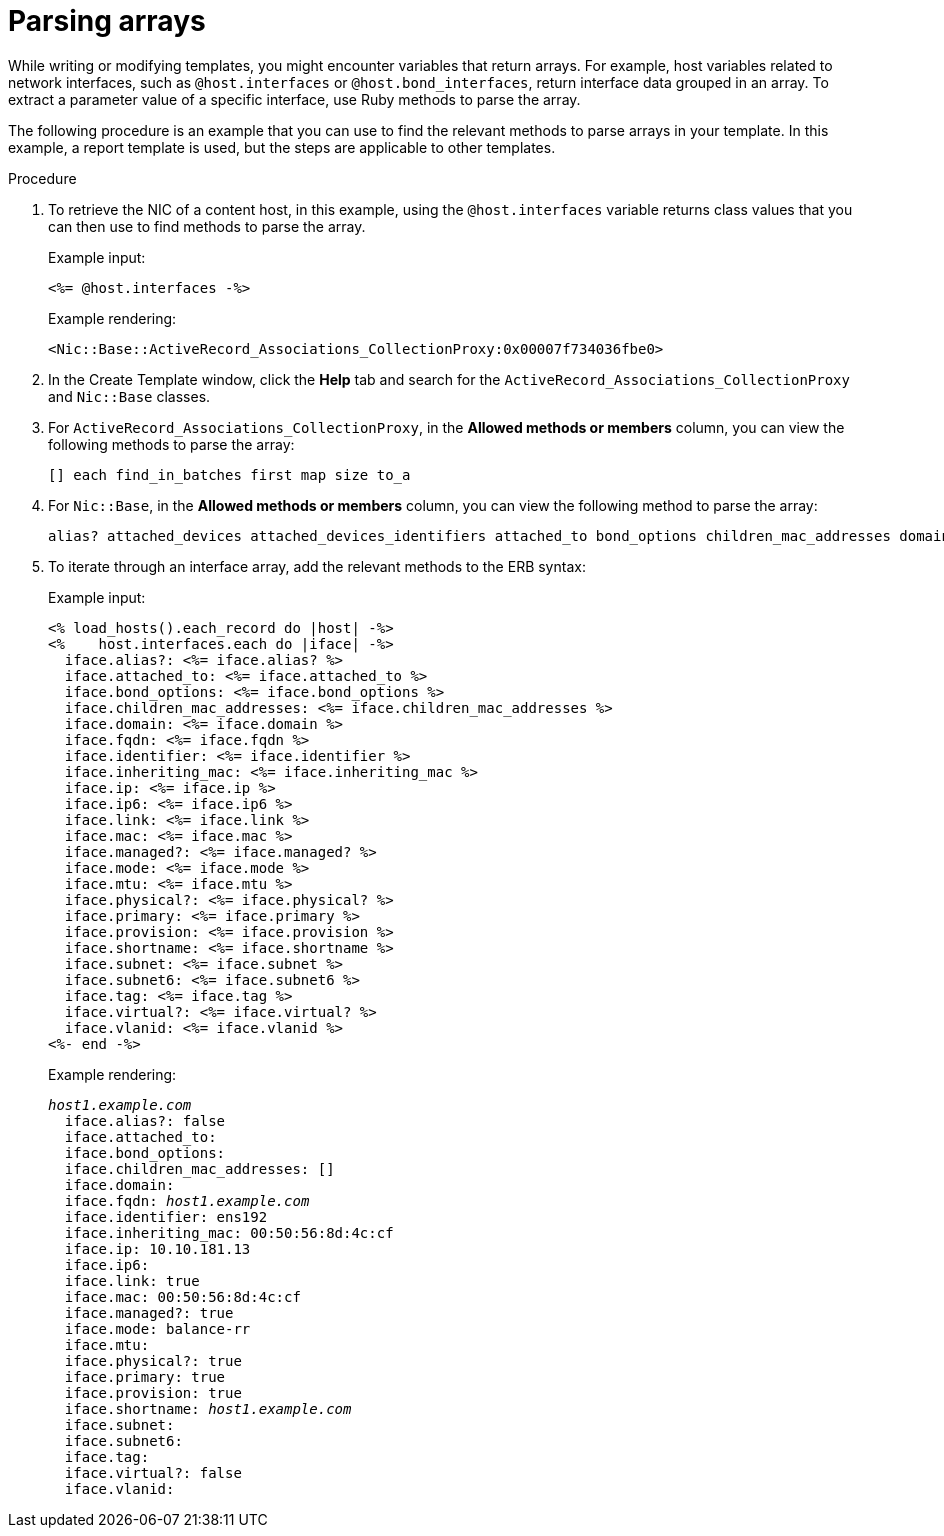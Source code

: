 :_mod-docs-content-type: PROCEDURE

[id="Parsing_Arrays_{context}"]
= Parsing arrays

[role="_abstract"]
While writing or modifying templates, you might encounter variables that return arrays.
For example, host variables related to network interfaces, such as `@host.interfaces` or `@host.bond_interfaces`, return interface data grouped in an array.
To extract a parameter value of a specific interface, use Ruby methods to parse the array.

The following procedure is an example that you can use to find the relevant methods to parse arrays in your template.
In this example, a report template is used, but the steps are applicable to other templates.

.Procedure
. To retrieve the NIC of a content host, in this example, using the `@host.interfaces` variable returns class values that you can then use to find methods to parse the array.
+
Example input:
+
----
<%= @host.interfaces -%>
----
+
Example rendering:
+
----
<Nic::Base::ActiveRecord_Associations_CollectionProxy:0x00007f734036fbe0>
----
. In the Create Template window, click the *Help* tab and search for the `ActiveRecord_Associations_CollectionProxy` and `Nic::Base` classes.
. For `ActiveRecord_Associations_CollectionProxy`, in the *Allowed methods or members* column, you can view the following methods to parse the array:
+
----
[] each find_in_batches first map size to_a
----
. For `Nic::Base`, in the *Allowed methods or members* column, you can view the following method to parse the array:
+
----
alias? attached_devices attached_devices_identifiers attached_to bond_options children_mac_addresses domain fqdn identifier inheriting_mac ip ip6 link mac managed? mode mtu nic_delay physical? primary provision shortname subnet subnet6 tag virtual? vlanid
----
. To iterate through an interface array, add the relevant methods to the ERB syntax:
+
Example input:
+
----
<% load_hosts().each_record do |host| -%>
<%    host.interfaces.each do |iface| -%>
  iface.alias?: <%= iface.alias? %>
  iface.attached_to: <%= iface.attached_to %>
  iface.bond_options: <%= iface.bond_options %>
  iface.children_mac_addresses: <%= iface.children_mac_addresses %>
  iface.domain: <%= iface.domain %>
  iface.fqdn: <%= iface.fqdn %>
  iface.identifier: <%= iface.identifier %>
  iface.inheriting_mac: <%= iface.inheriting_mac %>
  iface.ip: <%= iface.ip %>
  iface.ip6: <%= iface.ip6 %>
  iface.link: <%= iface.link %>
  iface.mac: <%= iface.mac %>
  iface.managed?: <%= iface.managed? %>
  iface.mode: <%= iface.mode %>
  iface.mtu: <%= iface.mtu %>
  iface.physical?: <%= iface.physical? %>
  iface.primary: <%= iface.primary %>
  iface.provision: <%= iface.provision %>
  iface.shortname: <%= iface.shortname %>
  iface.subnet: <%= iface.subnet %>
  iface.subnet6: <%= iface.subnet6 %>
  iface.tag: <%= iface.tag %>
  iface.virtual?: <%= iface.virtual? %>
  iface.vlanid: <%= iface.vlanid %>
<%- end -%>
----
+
Example rendering:
+
[options="nowrap", subs="+quotes,attributes"]
----
_host1.example.com_
  iface.alias?: false
  iface.attached_to:
  iface.bond_options:
  iface.children_mac_addresses: []
  iface.domain:
  iface.fqdn: _host1.example.com_
  iface.identifier: ens192
  iface.inheriting_mac: 00:50:56:8d:4c:cf
  iface.ip: 10.10.181.13
  iface.ip6:
  iface.link: true
  iface.mac: 00:50:56:8d:4c:cf
  iface.managed?: true
  iface.mode: balance-rr
  iface.mtu:
  iface.physical?: true
  iface.primary: true
  iface.provision: true
  iface.shortname: _host1.example.com_
  iface.subnet:
  iface.subnet6:
  iface.tag:
  iface.virtual?: false
  iface.vlanid:
----
